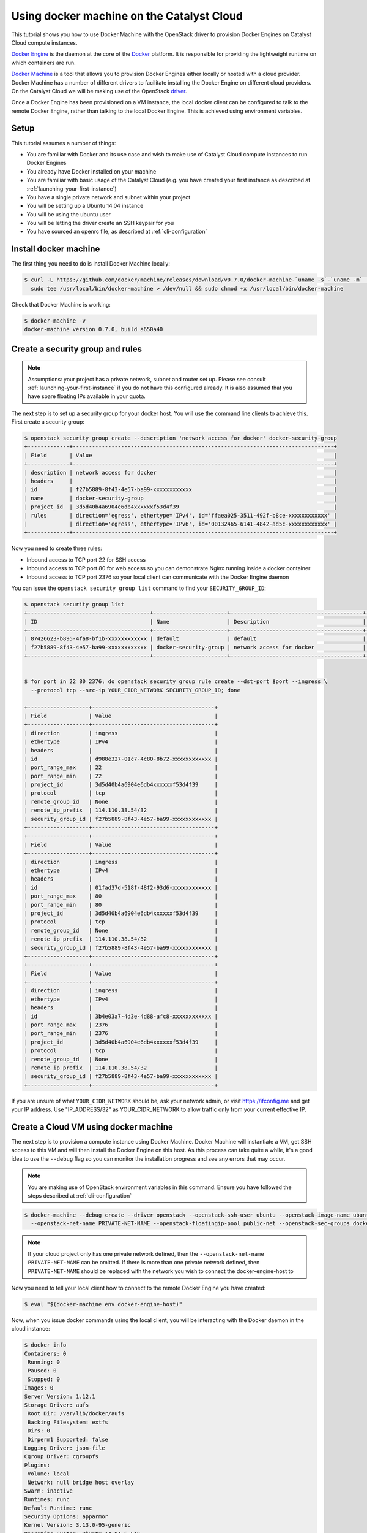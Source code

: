 .. _using-docker-machine:

##########################################
Using docker machine on the Catalyst Cloud
##########################################

This tutorial shows you how to use Docker Machine with the OpenStack driver
to provision Docker Engines on Catalyst Cloud compute instances.

`Docker Engine`_ is the daemon at the core of the `Docker`_ platform. It is
responsible for providing the lightweight runtime on which containers are run.

.. _Docker: https://www.docker.com/

.. _Docker Engine: https://docs.docker.com/engine/

`Docker Machine`_ is a tool that allows you to provision Docker Engines either
locally or hosted with a cloud provider. Docker Machine has a number of
different drivers to facilitate installing the Docker Engine on different cloud
providers. On the Catalyst Cloud we will be making use of the OpenStack
`driver`_.

.. _driver: https://superuser.openinfra.dev/articles/using-docker-machine-with-openstack/

.. _Docker Machine: https://github.com/docker/machine

Once a Docker Engine has been provisioned on a VM instance, the local docker
client can be configured to talk to the remote Docker Engine, rather than
talking to the local Docker Engine. This is achieved using environment
variables.

*****
Setup
*****

This tutorial assumes a number of things:

* You are familiar with Docker and its use case and wish to make use of
  Catalyst Cloud compute instances to run Docker Engines
* You already have Docker installed on your machine
* You are familiar with basic usage of the Catalyst Cloud (e.g. you have
  created your first instance as described at
  :ref:`launching-your-first-instance`)
* You have a single private network and subnet within your project
* You will be setting up a Ubuntu 14.04 instance
* You will be using the ubuntu user
* You will be letting the driver create an SSH keypair for you
* You have sourced an openrc file, as described at :ref:`cli-configuration`

**********************
Install docker machine
**********************

The first thing you need to do is install Docker Machine locally:

.. code-block:: bash

 $ curl -L https://github.com/docker/machine/releases/download/v0.7.0/docker-machine-`uname -s`-`uname -m` | \
   sudo tee /usr/local/bin/docker-machine > /dev/null && sudo chmod +x /usr/local/bin/docker-machine

Check that Docker Machine is working:

.. code-block:: bash

 $ docker-machine -v
 docker-machine version 0.7.0, build a650a40

*********************************
Create a security group and rules
*********************************

.. note::

 Assumptions: your project has a private network, subnet and router set up. Please see    consult :ref:`launching-your-first-instance` if you do not have this configured already.
 It is also assumed that you have spare floating IPs available in your quota.

The next step is to set up a security group for your docker host. You will use
the command line clients to achieve this. First create a security group:

.. code-block:: bash

 $ openstack security group create --description 'network access for docker' docker-security-group
 +-------------+---------------------------------------------------------------------------------+
 | Field       | Value                                                                           |
 +-------------+---------------------------------------------------------------------------------+
 | description | network access for docker                                                       |
 | headers     |                                                                                 |
 | id          | f27b5889-8f43-4e57-ba99-xxxxxxxxxxxx                                            |
 | name        | docker-security-group                                                           |
 | project_id  | 3d5d40b4a6904e6db4xxxxxxf53d4f39                                                |
 | rules       | direction='egress', ethertype='IPv4', id='ffaea025-3511-492f-b8ce-xxxxxxxxxxxx' |
 |             | direction='egress', ethertype='IPv6', id='00132465-6141-4842-ad5c-xxxxxxxxxxxx' |
 +-------------+---------------------------------------------------------------------------------+

Now you need to create three rules:

* Inbound access to TCP port 22 for SSH access
* Inbound access to TCP port 80 for web access so you can demonstrate Nginx
  running inside a docker container
* Inbound access to TCP port 2376 so your local client can communicate with the
  Docker Engine daemon

You can issue the ``openstack security group list`` command to find your
``SECURITY_GROUP_ID``:

.. code-block:: bash

 $ openstack security group list
 +--------------------------------------+-----------------------+-----------------------------------------+----------------------------------+
 | ID                                   | Name                  | Description                             | Project                          |
 +--------------------------------------+-----------------------+-----------------------------------------+----------------------------------+
 | 87426623-b895-4fa8-bf1b-xxxxxxxxxxxx | default               | default                                 | 3d5d40b4a6904e6db4xxxxxxf53d4f39 |
 | f27b5889-8f43-4e57-ba99-xxxxxxxxxxxx | docker-security-group | network access for docker               | 3d5d40b4a6904e6db4xxxxxxf53d4f39 |
 +--------------------------------------+-----------------------+-----------------------------------------+----------------------------------+


 $ for port in 22 80 2376; do openstack security group rule create --dst-port $port --ingress \
   --protocol tcp --src-ip YOUR_CIDR_NETWORK SECURITY_GROUP_ID; done

 +-------------------+--------------------------------------+
 | Field             | Value                                |
 +-------------------+--------------------------------------+
 | direction         | ingress                              |
 | ethertype         | IPv4                                 |
 | headers           |                                      |
 | id                | d988e327-01c7-4c80-8b72-xxxxxxxxxxxx |
 | port_range_max    | 22                                   |
 | port_range_min    | 22                                   |
 | project_id        | 3d5d40b4a6904e6db4xxxxxxf53d4f39     |
 | protocol          | tcp                                  |
 | remote_group_id   | None                                 |
 | remote_ip_prefix  | 114.110.38.54/32                     |
 | security_group_id | f27b5889-8f43-4e57-ba99-xxxxxxxxxxxx |
 +-------------------+--------------------------------------+
 +-------------------+--------------------------------------+
 | Field             | Value                                |
 +-------------------+--------------------------------------+
 | direction         | ingress                              |
 | ethertype         | IPv4                                 |
 | headers           |                                      |
 | id                | 01fad37d-518f-48f2-93d6-xxxxxxxxxxxx |
 | port_range_max    | 80                                   |
 | port_range_min    | 80                                   |
 | project_id        | 3d5d40b4a6904e6db4xxxxxxf53d4f39     |
 | protocol          | tcp                                  |
 | remote_group_id   | None                                 |
 | remote_ip_prefix  | 114.110.38.54/32                     |
 | security_group_id | f27b5889-8f43-4e57-ba99-xxxxxxxxxxxx |
 +-------------------+--------------------------------------+
 +-------------------+--------------------------------------+
 | Field             | Value                                |
 +-------------------+--------------------------------------+
 | direction         | ingress                              |
 | ethertype         | IPv4                                 |
 | headers           |                                      |
 | id                | 3b4e03a7-4d3e-4d88-afc8-xxxxxxxxxxxx |
 | port_range_max    | 2376                                 |
 | port_range_min    | 2376                                 |
 | project_id        | 3d5d40b4a6904e6db4xxxxxxf53d4f39     |
 | protocol          | tcp                                  |
 | remote_group_id   | None                                 |
 | remote_ip_prefix  | 114.110.38.54/32                     |
 | security_group_id | f27b5889-8f43-4e57-ba99-xxxxxxxxxxxx |
 +-------------------+--------------------------------------+


If you are unsure of what ``YOUR_CIDR_NETWORK`` should be, ask your network
admin, or visit https://ifconfig.me and get your IP address. Use
"IP_ADDRESS/32" as YOUR_CIDR_NETWORK to allow traffic only from your current
effective IP.

**************************************
Create a Cloud VM using docker machine
**************************************

The next step is to provision a compute instance using Docker Machine. Docker
Machine will instantiate a VM, get SSH access to this VM and will then install
the Docker Engine on this host. As this process can take quite a while, it's
a good idea to use the ``--debug`` flag so you can monitor the installation
progress and see any errors that may occur.

.. note::

 You are making use of OpenStack environment variables in this command. Ensure you have followed the steps described at :ref:`cli-configuration`

.. code-block:: bash

 $ docker-machine --debug create --driver openstack --openstack-ssh-user ubuntu --openstack-image-name ubuntu-14.04-x86_64 --openstack-flavor-name c1.c1r1 \
   --openstack-net-name PRIVATE-NET-NAME --openstack-floatingip-pool public-net --openstack-sec-groups docker-security-group docker-engine-host

.. note::

  If your cloud project only has one private network defined, then the
  ``--openstack-net-name PRIVATE-NET-NAME`` can be omitted. If there is more
  than one private network defined, then ``PRIVATE-NET-NAME`` should be replaced
  with the network you wish to connect the docker-engine-host to

Now you need to tell your local client how to connect to the remote Docker
Engine you have created:

.. code-block:: bash

 $ eval "$(docker-machine env docker-engine-host)"

Now, when you issue docker commands using the local client, you will be
interacting with the Docker daemon in the cloud instance:

.. code-block:: bash

 $ docker info
 Containers: 0
  Running: 0
  Paused: 0
  Stopped: 0
 Images: 0
 Server Version: 1.12.1
 Storage Driver: aufs
  Root Dir: /var/lib/docker/aufs
  Backing Filesystem: extfs
  Dirs: 0
  Dirperm1 Supported: false
 Logging Driver: json-file
 Cgroup Driver: cgroupfs
 Plugins:
  Volume: local
  Network: null bridge host overlay
 Swarm: inactive
 Runtimes: runc
 Default Runtime: runc
 Security Options: apparmor
 Kernel Version: 3.13.0-95-generic
 Operating System: Ubuntu 14.04.5 LTS
 OSType: linux
 Architecture: x86_64
 CPUs: 1
 Total Memory: 993.9 MiB
 Name: docker-engine-host
 ID: UERI:SGSA:5SDC:W7HF:Z3DC:Y5H3:FOKJ:OQO5:YSYG:BPYR:BOBY:4VDV
 Docker Root Dir: /var/lib/docker
 Debug Mode (client): false
 Debug Mode (server): false
 Registry: https://index.docker.io/v1/
 WARNING: No swap limit support
 Labels:
  provider=openstack
 Insecure Registries:
  127.0.0.0/8

.. note::

 Docker Engine stores configuration parameters including SSL and SSH keys under ~/.docker/machine/

***********************
Create a test container
***********************

Next, create a test image from which you will instantiate a container running
in the cloud. You will run a simple webserver by basing your image on the
official Nginx image. To create a custom index page and a ``Dockerfile`` for
our image:

.. code-block:: bash

 $ cat index.html
 <html>
 <h3>Hello, Docker World!</h3>
 </html>
 $ cat Dockerfile
 FROM nginx
 MAINTAINER Yourname Yoursurname <yourname@example.com>
 COPY index.html /usr/share/nginx/html/index.html

Now create your image:

.. code-block:: bash

  $ docker build -t yourname/nginx .
  Sending build context to Docker daemon 3.072 kB
  Step 1 : FROM nginx
  latest: Pulling from library/nginx

  8ad8b3f87b37: Pull complete
  c6b290308f88: Pull complete
  f8f1e94eb9a9: Pull complete
  Digest: sha256:aa5ac743d65e434c06fff5ceaab6f35cc8519d80a5b6767ed3bdb330f47e4c31
  Status: Downloaded newer image for nginx:latest
   ---> 4a88d06e26f4
  Step 2 : MAINTAINER Yourname Yoursurname <yourname@example.com>
   ---> Running in 0ec25b1c7689
   ---> 9e2a7f2166b4
  Removing intermediate container 0ec25b1c7689
  Step 3 : COPY index.html /usr/share/nginx/html/index.html
   ---> 11bcf58d424a
  Removing intermediate container 642408c201d3
  Successfully built 11bcf58d424a


.. note::

 At this point you are referencing a local ``Dockerfile`` but the image is being built on the remote Docker Engine cloud instance.

Now instantiate the image you have just built as a running container:

.. code-block:: bash

 $ docker run -d -p 80:80 yourname/nginx
 3f47ef854fbe7d58b0e14e8ce2407ddb00b0883399aa1ff434c50fcfe1406750

Check you have a running container:

.. code-block:: bash

 $ docker ps
 CONTAINER ID        IMAGE               COMMAND                  CREATED             STATUS              PORTS                         NAMES
 eac317f0642b        yourname/nginx    "nginx -g 'daemon off"   10 seconds ago      Up 9 seconds        0.0.0.0:80->80/tcp, 443/tcp   amazing_pike


Now hit the external IP to verify you have everything working:

.. code-block:: bash

 $ curl $( openstack server show docker-engine-host | grep addresses | awk '{print $(NF-1)}' )
 <html>
 <h3>Hello, Docker World!</h3>
 </html>

Should you wish to log in to the remote instance using SSH you can use the key
generated by Docker Machine:

.. code-block:: bash

 $ ssh -i ~/.docker/machine/machines/docker-engine-host/id_rsa \
   ubuntu@$( openstack server show docker-engine-host | grep addresses | awk '{print $(NF-1)}' )

If you wish to interact with the Docker Engine on the cloud instance you will
need to use ``sudo``:

.. code-block:: bash

 ubuntu@docker-engine-host:~$ sudo docker ps
 CONTAINER ID        IMAGE               COMMAND                  CREATED             STATUS              PORTS                         NAMES
 3f47ef854fbe        dojo/nginx          "nginx -g 'daemon off"   52 minutes ago      Up 52 minutes       0.0.0.0:80->80/tcp, 443/tcp   naughty_bell

*************
Documentation
*************

* `Docker Machine Documentation`_

.. _Docker Machine Documentation: https://github.com/docker/machine
